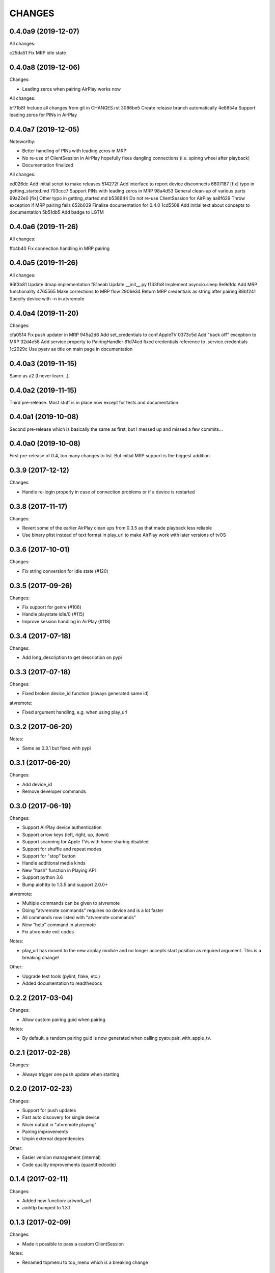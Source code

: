 CHANGES
=======

0.4.0a9 (2019-12-07)
--------------------

All changes:

c25da51 Fix MRP idle state

0.4.0a8 (2019-12-06)
--------------------

Changes:

* Leading zeros when pairing AirPlay works now

All changes:

bf71b8f Include all changes from git in CHANGES.rst
3086be5 Create release branch automatically
4e8854a Support leading zeros for PINs in AirPlay

0.4.0a7 (2019-12-05)
--------------------

Noteworthy:

- Better handling of PINs with leading zeros in MRP
- No re-use of ClientSession in AirPlay hopefully fixes dangling
  connections (i.e. spinng wheel after playback)
- Documentation finalized

All changes:

ed026dc Add initial script to make releases
514272f Add interface to report device disconnects
6607187 [fix] typo in getting_started.md
703ccc7 Support PINs with leading zeros in MRP
98a4d53 General clean-up of various parts
69a22e0 [fix] Other typo in getting_started.md
b538644 Do not re-use ClientSession for AirPlay
aa8f629 Throw exception if MRP pairing fails
652b039 Finalize documentation for 0.4.0
1cd5508 Add initial text about concepts to documentation
5b51db5 Add badge to LGTM

0.4.0a6 (2019-11-26)
--------------------

All changes:

ffc4b40 Fix connection handling in MRP pairing

0.4.0a5 (2019-11-26)
--------------------

All changes:

96f3b81 Update dmap implementation
f81aeab Update __init__.py
f133fb8 Implement asyncio.sleep
9e9dfdc Add MRP functionality
4765565 Make corrections to MRP flow
2906e34 Return MRP credentials as string after pairing
88bf241 Specify device with -n in atvremote

0.4.0a4 (2019-11-20)
--------------------

Changes:

cfa0514 Fix push updater in MRP
945a2d6 Add set_credentials to conf.AppleTV
0373c5d Add "back off" exception to MRP
32d4e58 Add service property to PairingHandler
81d74cd fixed credentials reference to .service.credentials
1c2029c Use pyatv as title on main page in documentation

0.4.0a3 (2019-11-15)
--------------------

Same as a2 (I never learn...).

0.4.0a2 (2019-11-15)
--------------------

Third pre-release. Most stuff is in place now except for tests and documentation.

0.4.0a1 (2019-10-08)
--------------------

Second pre-release which is basically the same as first, but I messed up and missed
a few commits...

0.4.0a0 (2019-10-08)
--------------------

First pre-release of 0.4, too many changes to list. But initial MRP support
is the biggest addition.

0.3.9 (2017-12-12)
------------------

Changes:

- Handle re-login properly in case of connection problems or if a device is
  restarted

0.3.8 (2017-11-17)
------------------

Changes:

- Revert some of the earlier AirPlay clean ups from 0.3.5 as that made playback
  less reliable
- Use binary plist instead of text format in play_url to make AirPlay work with
  later versions of tvOS

0.3.6 (2017-10-01)
------------------

Changes:

- Fix string conversion for idle state (#120)

0.3.5 (2017-09-26)
------------------

Changes:

- Fix support for genre (#106)
- Handle playstate idle/0 (#115)
- Improve session handling in AirPlay (#118)

0.3.4 (2017-07-18)
------------------

Changes:

- Add long_description to get description on pypi

0.3.3 (2017-07-18)
------------------

Changes:

- Fixed broken device_id function (always generated same id)

atvremote:

- Fixed argument handling, e.g. when using play_url

0.3.2 (2017-06-20)
------------------

Notes:

- Same as 0.3.1 but fixed with pypi

0.3.1 (2017-06-20)
------------------

Changes:

- Add device_id
- Remove developer commands

0.3.0 (2017-06-19)
------------------

Changes:

- Support AirPlay device authentication
- Support arrow keys (left, right, up, down)
- Support scanning for Apple TVs with home sharing disabled
- Support for shuffle and repeat modes
- Support for "stop" button
- Handle additional media kinds
- New "hash" function in Playing API
- Support python 3.6
- Bump aiohttp to 1.3.5 and support 2.0.0+

atvremote:

- Multiple commands can be given to atvremote
- Doing "atvremote commands" requires no device and is a lot faster
- All commands now listed with "atvremote commands"
- New "help" command in atvremote
- Fix atvremote exit codes

Notes:

- play_url has moved to the new airplay module and no longer
  accepts start position as required argument. This is a
  breaking change!

Other:

- Upgrade test tools (pylint, flake, etc.)
- Added documentation to readthedocs

0.2.2 (2017-03-04)
------------------

Changes:

- Allow custom pairing guid when pairing

Notes:

- By default, a random pairing guid is now generated when calling
  pyatv.pair_with_apple_tv.

0.2.1 (2017-02-28)
------------------

Changes:

- Always trigger one push update when starting

0.2.0 (2017-02-23)
------------------

Changes:

- Support for push updates
- Fast auto discovery for single device
- Nicer output in "atvremote playing"
- Pairing improvements
- Unpin external dependencies

Other:

- Easier version management (internal)
- Code quality improvements (quantifiedcode)

0.1.4 (2017-02-11)
------------------

Changes:

- Added new function: artwork_url
- aiohttp bumped to 1.3.1

0.1.3 (2017-02-09)
------------------

Changes:

- Made it possible to pass a custom ClientSession

Notes:

- Renamed topmenu to top_menu which is a breaking change

0.1.2 (2017-02-09)
------------------

Changes:

- aiohttp bumped to 1.3.0
- Fix a potential request leak on error

0.1.1 (2017-02-07)
------------------

This is the same as 0.1.0 but actually contains everything stated
in the changes.

0.1.0 (2017-02-07)
------------------

Changes:

- Pairing
- Support both HSGID and pairing-guid
- Play media by specifying a URL (via AirPlay)
- atvremote artwork will now save to file (artwork.png)
- Zeroconf bumped to 0.18.0

Notes:

- asyncio loop is now passed to pyatv.scan_for_apple_tvs which breaks
  previous API

Other:

- Automatic builds with travis
- Code coverage reports with coveralls

0.0.1 (2017-02-01)
------------------

- Initial version


